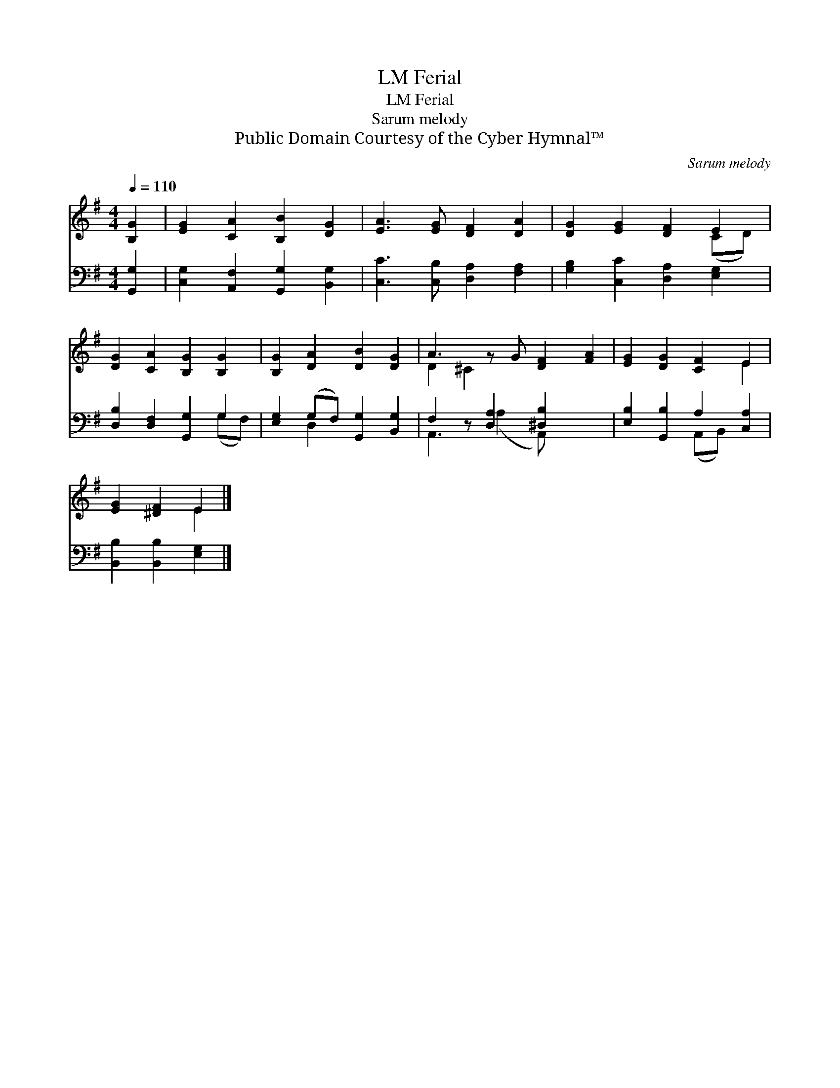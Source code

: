 X:1
T:Ferial, LM
T:Ferial, LM
T:Sarum melody
T:Public Domain Courtesy of the Cyber Hymnal™
C:Sarum melody
Z:Public Domain
Z:Courtesy of the Cyber Hymnal™
%%score ( 1 2 ) ( 3 4 )
L:1/8
Q:1/4=110
M:4/4
K:G
V:1 treble 
V:2 treble 
V:3 bass 
V:4 bass 
V:1
 [B,G]2 | [EG]2 [CA]2 [B,B]2 [DG]2 | [EA]3 [EG] [DF]2 [DA]2 | [DG]2 [EG]2 [DF]2 E2 | %4
 [DG]2 [CA]2 [B,G]2 [B,G]2 | [B,G]2 [DA]2 [DB]2 [DG]2 | A3 z G [DF]2 [FA]2 | [EG]2 [DG]2 [CF]2 E2 | %8
 [EG]2 [^DF]2 E2 |] %9
V:2
 x2 | x8 | x8 | x6 (CD) | x8 | x8 | D2 ^C2 x5 | x6 E2 | x4 E2 |] %9
V:3
 [G,,G,]2 | [C,G,]2 [A,,F,]2 [G,,G,]2 [B,,G,]2 | [C,C]3 [C,B,] [D,A,]2 [F,A,]2 | %3
 [G,B,]2 [C,C]2 [D,A,]2 [E,G,]2 | [D,B,]2 [D,F,]2 [G,,G,]2 G,2 | [E,G,]2 (G,F,) [G,,G,]2 [B,,G,]2 | %6
 F,2 z [D,A,]2 [^D,B,]2 x2 | [E,B,]2 [G,,B,]2 A,2 [C,A,]2 | [B,,B,]2 [B,,B,]2 [E,G,]2 |] %9
V:4
 x2 | x8 | x8 | x8 | x6 (G,F,) | x2 D,2 x4 | A,,3 (A,2 A,,) x3 | x4 (A,,B,,) x2 | x6 |] %9

